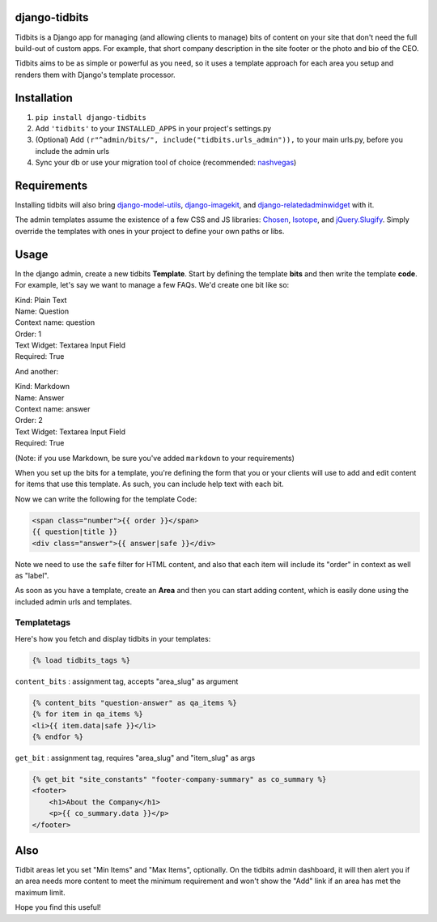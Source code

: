 django-tidbits
==============

Tidbits is a Django app for managing (and allowing clients to manage) 
bits of content on your site that don't need the full build-out of 
custom apps. For example, that short company description in the site 
footer or the photo and bio of the CEO.

Tidbits aims to be as simple or powerful as you need, so it uses a 
template approach for each area you setup and renders them with 
Django's template processor.


Installation
============

1. ``pip install django-tidbits``
2. Add ``'tidbits'`` to your ``INSTALLED_APPS`` in your project's settings.py
3. (Optional) Add ``(r"^admin/bits/", include("tidbits.urls_admin")),`` to 
   your main urls.py, before you include the admin urls
4. Sync your db or use your migration tool of choice 
   (recommended: `nashvegas`_)

.. _`nashvegas`: https://github.com/paltman/nashvegas


Requirements
============

Installing tidbits will also bring 
`django-model-utils`_, `django-imagekit`_, 
and `django-relatedadminwidget`_ with it.

The admin templates assume the existence of a few CSS and JS libraries: 
`Chosen`_, `Isotope`_, and `jQuery.Slugify`_. Simply override the 
templates with ones in your project to define your own paths or libs.

.. _`django-model-utils`: https://github.com/carljm/django-model-utils
.. _`django-imagekit`: https://github.com/jdriscoll/django-imagekit
.. _`django-relatedadminwidget`: https://github.com/benjaoming/django-relatedadminwidget
.. _`Chosen`: https://github.com/harvesthq/chosen/
.. _`Isotope`: https://github.com/desandro/isotope
.. _`jQuery.Slugify`: https://github.com/pmcelhaney/jQuery-Slugify-Plugin

Usage
=====

In the django admin, create a new tidbits **Template**. Start by defining the 
template **bits** and then write the template **code**. For example, let's say we want to 
manage a few FAQs. We'd create one bit like so:

| Kind: Plain Text  
| Name: Question  
| Context name: question  
| Order: 1  
| Text Widget: Textarea Input Field  
| Required: True  

And another:

| Kind: Markdown  
| Name: Answer  
| Context name: answer  
| Order: 2  
| Text Widget: Textarea Input Field  
| Required: True

(Note: if you use Markdown, be sure you've added ``markdown`` to your 
requirements)

When you set up the bits for a template, you're defining the form that you 
or your clients will use to add and edit content for items that use this 
template. As such, you can include help text with each bit.

Now we can write the following for the template Code:

.. code-block:: html

    <span class="number">{{ order }}</span>
    {{ question|title }}
    <div class="answer">{{ answer|safe }}</div>

Note we need to use the ``safe`` filter for HTML content, and also that each 
item will include its "order" in context as well as "label".

As soon as you have a template, create an **Area** and then you can start adding 
content, which is easily done using the included admin urls and templates.

Templatetags
------------

Here's how you fetch and display tidbits in your templates:

.. code-block:: html

    {% load tidbits_tags %}


``content_bits`` : assignment tag, accepts "area_slug" as argument

.. code-block:: html
    
    {% content_bits "question-answer" as qa_items %}
    {% for item in qa_items %}
    <li>{{ item.data|safe }}</li>
    {% endfor %}

``get_bit`` : assignment tag, requires "area_slug" and "item_slug" as args

.. code-block:: html

    {% get_bit "site_constants" "footer-company-summary" as co_summary %}
    <footer>
        <h1>About the Company</h1>
        <p>{{ co_summary.data }}</p>
    </footer>


Also
====

Tidbit areas let you set "Min Items" and "Max Items", optionally. On the 
tidbits admin dashboard, it will then alert you if an area needs more content 
to meet the minimum requirement and won't show the "Add" link if an area has 
met the maximum limit.

Hope you find this useful!




